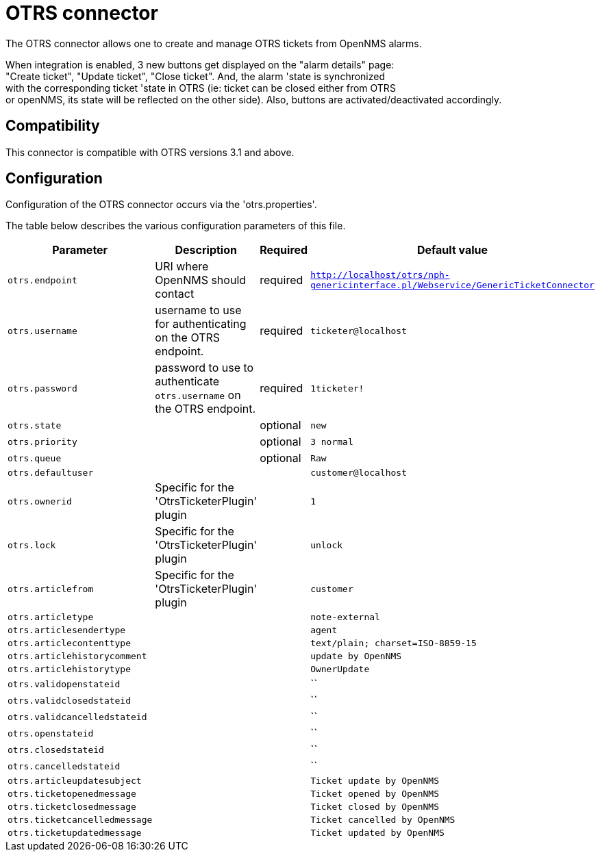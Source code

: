 
[[ticket-integration-otrs31connector]]
= OTRS connector

The OTRS connector allows one to create and manage OTRS tickets from OpenNMS alarms.

When integration is enabled, 3 new buttons get displayed on the "alarm details" page: +
"Create ticket", "Update ticket", "Close ticket". And, the alarm 'state is synchronized +
with the corresponding ticket 'state in OTRS (ie: ticket can be closed either from OTRS +
or openNMS, its state will be reflected on the other side).
Also, buttons are activated/deactivated accordingly. 

== Compatibility

This connector is compatible with OTRS versions 3.1 and above.

== Configuration

Configuration of the OTRS connector occurs via the 'otrs.properties'.

The table below describes the various configuration parameters of this file.

[options="header, autowidth"]
|===
| Parameter     | Description                | Required | Default value
| `otrs.endpoint` | URI where OpenNMS should contact  | required | `http://localhost/otrs/nph-genericinterface.pl/Webservice/GenericTicketConnector`
| `otrs.username`  | username to use for authenticating on the OTRS endpoint. | required | `ticketer@localhost`
| `otrs.password`  | password to use to authenticate `otrs.username` on the OTRS endpoint. | required | `1ticketer!`
| `otrs.state`  |  | optional | `new`
| `otrs.priority`  |  | optional | `3 normal`
| `otrs.queue`  |  | optional | `Raw`
| `otrs.defaultuser`  |  |  | `customer@localhost`
| `otrs.ownerid`  | Specific for the 'OtrsTicketerPlugin' plugin |  | `1`
| `otrs.lock`  |  Specific for the 'OtrsTicketerPlugin' plugin |  | `unlock`
| `otrs.articlefrom`  | Specific for the 'OtrsTicketerPlugin' plugin |  | `customer`
| `otrs.articletype`  |  |  | `note-external`
| `otrs.articlesendertype`  |  |  | `agent`
| `otrs.articlecontenttype`  |  |  | `text/plain; charset=ISO-8859-15`
| `otrs.articlehistorycomment`  |  |  | `update by OpenNMS`
| `otrs.articlehistorytype`  |  |  | `OwnerUpdate`
| `otrs.validopenstateid`  |  |  | ``
| `otrs.validclosedstateid`  |  |  | ``
| `otrs.validcancelledstateid`  |  |  | ``
| `otrs.openstateid`  |  |  | ``
| `otrs.closedstateid`  |  |  | ``
| `otrs.cancelledstateid`  |  |  | ``
| `otrs.articleupdatesubject`  |  |  | `Ticket update by OpenNMS`
| `otrs.ticketopenedmessage`  |  |  | `Ticket opened by OpenNMS`
| `otrs.ticketclosedmessage`  |  |  | `Ticket closed by OpenNMS`
| `otrs.ticketcancelledmessage`  |  |  | `Ticket cancelled by OpenNMS`
| `otrs.ticketupdatedmessage`  |  |  | `Ticket updated by OpenNMS`
|===

